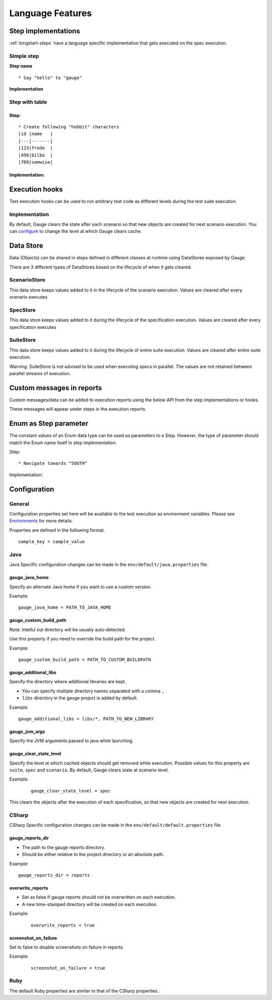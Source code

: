 Language Features
=================

.. _language-steps:

Step implementations
--------------------

:ref:`longstart-steps` have a language specific implementation that gets executed on the spec execution.

Simple step
^^^^^^^^^^^

**Step name**

::

  * Say "hello" to "gauge"

**Implementation**

.. code-block:: java
  :caption: C#

  // The Method can be written in **any C# class** as long as it is part of the project. 
  public class StepImplementation {

     [Step("Say <greeting> to <product name>")]
     public void HelloWorld(string greeting, string name) {
         // Step implementation
     }

  } 

.. code-block:: java
  :caption: Java

  // This Method can be written in any java class as long as it is in classpath.

  public class StepImplementation {

     @Step("Say <greeting> to <product name>")
     public void helloWorld(String greeting, String name) {
         // Step implementation
     }

  } 
 
.. code-block:: ruby 
  :caption: Ruby 

  step 'Say <greeting> to <product name>' do |greeting, name| 
   # Code for the step 
  end 

Step with table
^^^^^^^^^^^^^^^

Step:
~~~~~

::

  * Create following "hobbit" characters
  |id |name   |
  |---|-------|
  |123|frodo  |
  |456|bilbo  |
  |789|samwise|

Implementation:
~~~~~~~~~~~~~~~

.. code-block:: java
  :caption: C#
   
  // Here Table is a custom data structure defined by gauge. 
  // This is available by adding a reference to the Gauge.CSharp.Lib.
  // Refer : http://nuget.org/packages/Gauge.CSharp.Lib/ 

  public class Users {

     [Step("Create following <role> users <table>")]
     public void HelloWorld(string role, Table table) {
         // Step implementation
     }

  } 

.. code-block:: java
  :caption: Java

  // Table is a custom data structure defined by gauge. 
  public class Users {

    @Step("Create following <race> characters <table>")
    public void createCharacters(String type, Table table) {
        // Step implementation
    }

  } 

.. code-block:: ruby
  :caption: Ruby

  # Here table is a custom data structure defined by gauge-ruby.

  step 'Create following <race> characters <table>' do |role, table| 
    puts table.rows 
    puts table.columns 
  end 


Execution hooks
---------------

Test execution hooks can be used to run arbitrary test code as different
levels during the test suite execution.

Implementation
^^^^^^^^^^^^^^

.. code-block:: java
  :caption: C# 

  public class ExecutionHooks
  { 

    [BeforeSuite] 
    public void BeforeSuite() {
      // Code for before suite 
    }

    [AfterSuite]
    public void AfterSuite() {
      // Code for after suite
    }

    [BeforeSpec]
    public void BeforeSpec() {
      // Code for before spec
    }

    [AfterSpec]
    public void AfterSpec() {
      // Code for after spec
    }

    [BeforeScenario]
    public void BeforeScenario() {
      // Code for before scenario
    }

    [AfterScenario]
    public void AfterScenario() {
      // Code for after scenario
    }

    [BeforeStep]
    public void BeforeStep() {
      // Code for before step
    }

    [AfterStep]
    public void AfterStep() {
      // Code for after step
    }

  } 

.. code-block:: java
  :caption: Java

  public class ExecutionHooks {

    @BeforeSuite public void BeforeSuite() {
       // Code for before suite 
    }

    @AfterSuite
    public void AfterSuite() {
       // Code for after suite
    }

    @BeforeSpec
    public void BeforeSpec() {
       // Code for before spec
    }

    @AfterSpec
    public void AfterSpec() {
       // Code for after spec
    }

    @BeforeScenario
    public void BeforeScenario() {
       // Code for before scenario
    }

    @AfterScenario
    public void AfterScenario() {
       // Code for after scenario
    }

    @BeforeStep
    public void BeforeStep() {
       // Code for before step
    }

    @AfterStep
    public void AfterStep() {
       // Code for after step
    }

  } 

.. code-block:: ruby
  :caption: Ruby

  before_suite do 
    # Code for before suite 
  end

  after_suite do 
    # Code for after suite 
  end

  before_spec do 
    # Code for before spec 
  end

  after_spec do 
    # Code for after spec 
  end

  before_scenario do 
    # Code for before scenario 
  end

  after_scenario do 
    # Code for after scenario 
  end

  before_step do 
    # Code for before step 
  end

  after_step do 
    # Code for after step 
  end 


By default, Gauge clears the state after each scenario so that new
objects are created for next scenario execution. You can
`configure <../advanced_readings/managing_environments.html#gauge_clear_state_level>`__
to change the level at which Gauge clears cache.

Data Store
----------

Data (Objects) can be shared in steps defined in different classes at
runtime using DataStores exposed by Gauge.

There are 3 different types of DataStores based on the lifecycle of when
it gets cleared.

ScenarioStore
^^^^^^^^^^^^^

This data store keeps values added to it in the lifecycle of the
scenario execution. Values are cleared after every scenario executes

.. code-block:: java
   :caption: C#

   using Gauge.CSharp.Lib;

   // Adding value 
   var scenarioStore = DataStoreFactory.ScenarioDataStore;
   scenarioStore.Add("element-id", "455678");

   // Fetching Value 
   var elementId = (string) scenarioStore.Get("element-id");

   // avoid type cast by using generic Get 
   var anotherElementId = scenarioStore.Get("element-id"); 

.. code-block:: java
  :caption: Java

  import com.thoughtworks.gauge.datastore.*; 

  // Adding value 
  DataStore scenarioStore = DataStoreFactory.getScenarioDataStore(); 
  scenarioStore.put("element-id", "455678");

  // Fetching Value 
  String elementId = (String) scenarioStore.get("element-id");

.. code-block:: ruby
  :caption: Ruby

   // Adding value 
   scenario_store = DataStoreFactory.scenario_datastore; 
   scenario_store.put("element-id", "455678");


   // Fetching Value 
   element_id = scenario_store.get("element-id"); 


SpecStore
^^^^^^^^^

This data store keeps values added to it during the lifecycle of the
specification execution. Values are cleared after every specification
executes

.. code-block:: java
  :caption: C#

  using Gauge.CSharp.Lib;

  // Adding value 
  var specStore = DataStoreFactory.SpecDataStore;
  specStore.Add("element-id", "455678");

  // Fetching Value 
  var elementId = (string) specStore.Get("element-id");

  // avoid type cast by using generic Get 
  var anotherElementId = specStore.Get("element-id"); 
  
.. code-block:: java
  :caption: Java

  // Import Package import
  com.thoughtworks.gauge.datastore.*;

  // Adding value DataStore specStore =
  DataStoreFactory.getSpecDataStore(); 
  specStore.put("key", "455678");

  // Fetching value DataStore specStore =
  String elementId = (String) specStore.get("key"); 

.. code-block:: ruby
  :caption: Ruby

  // Adding value 
  spec_store = DataStoreFactory.spec_datastore;
  spec_store.put("element-id", "455678");

  // Fetching Value 
  element_id = spec_store.get("element-id"); 

SuiteStore
^^^^^^^^^^

This data store keeps values added to it during the lifecycle of entire
suite execution. Values are cleared after entire suite execution.

Warning: SuiteStore is not advised to be used when executing specs
in parallel. The values are not retained between parallel streams of
execution.

.. code-block::java
  :caption:C#

  using Gauge.CSharp.Lib;

  // Adding value var suiteStore = DataStoreFactory.SuiteDataStore;
  suiteStore.Add("element-id", "455678");

  // Fetching Value var suiteStore = DataStoreFactory.SuiteDataStore; var
  elementId = (string) suiteStore.Get("element-id");

  // avoid type cast by using generic Get var anotherElementId =
  suiteStore.Get("element-id"); 

.. code-block:: java
  :caption: Java

   // Import Package import
  com.thoughtworks.gauge.datastore.*;

  // Adding value 
  DataStore suiteStore = DataStoreFactory.getSuiteDataStore(); 
  suiteStore.put("element-id", "455678");

  // Fetching value 
  DataStore suiteStore = DataStoreFactory.getSuiteDataStore(); 
  String elementId = (String) suiteStore.get("element-id"); 

.. code-block:: ruby
  :caption: Ruby

  // Adding value 
  suite_store = DataStoreFactory.suite_datastore;
  suite_store.put("element-id", "455678");

  // Fetching Value 
  suite_store = DataStoreFactory.suite_datastore;
  element_id = suite_store.get("element-id"); 

Custom messages in reports
--------------------------

Custom messages/data can be added to execution reports using the below
API from the step implementations or hooks.

These messages will appear under steps in the execution reports.

.. code-block:: java
  :caption: C#

  GaugeMessages.WriteMessage("Custom message for report");
  var id = "4567"; 
  GaugeMessages.WriteMessage("User id is {0}", id); 
 
.. code-block:: java
  :caption: Java

  Gauge.writeMessage("Custom message for report");
  String id = "4567"; 
  Gauge.writeMessage("User id is %s", id);

.. code-block:: ruby
  :caption: Ruby

  Gauge.write_message("Custom message for report")
  id = "4567" 
  Gauge.write_message("User id is" + id)

Enum as Step parameter
----------------------

The constant values of an Enum data type can be used as parameters to a
Step. However, the type of parameter should match the Enum name itself
in step implementation.

Step:

::

  * Navigate towards "SOUTH"

Implementation:

.. code-block:: java
  :caption: Java

  public enum Direction { NORTH, SOUTH, EAST, WEST; }

  @Step("Navigate towards ") 
  public void navigate(Direction direction) {
     //  code here 
  }

Configuration
-------------

General
^^^^^^^

Configuration properties set here will be available to the test
execution as environment variables. Please see
`Environments <#advanced_readings/managing_environments.md>`__ for more
details.

Properties are defined in the following format.

::

   sample_key = sample_value

Java
^^^^

Java Specific configuration changes can be made in the
``env/default/java.properties`` file.

gauge_java_home
~~~~~~~~~~~~~~~~~

Specify an alternate Java home if you want to use a custom version.

Example:

::

   gauge_java_home = PATH_TO_JAVA_HOME

gauge_custom_build_path
~~~~~~~~~~~~~~~~~~~~~~~


Note: IntelliJ out directory will be usually auto-detected.

Use this property if you need to override the build path for the
project.

Example:

::

   gauge_custom_build_path = PATH_TO_CUSTOM_BUILDPATH

gauge_additional_libs
~~~~~~~~~~~~~~~~~~~~~

Specify the directory where additional libraries are kept.

-  You can specify multiple directory names separated with a comma ``,``
-  ``libs`` directory in the gauge project is added by default.

Example:

::

   gauge_additional_libs = libs/*, PATH_TO_NEW_LIBRARY

gauge_jvm_args
~~~~~~~~~~~~~~

Specify the JVM arguments passed to java while launching.

gauge_clear_state_level
~~~~~~~~~~~~~~~~~~~~~~~

Specify the level at which cached objects should get removed while execution. Possible values for this property 
are ``suite``, ``spec`` and ``scenario``. By default, Gauge clears state at scenario level.

Example:

  ::

    gauge_clear_state_level = spec

This clears the objects after the execution of each specification, so
that new objects are created for next execution.

CSharp
^^^^^^

CSharp Specific configuration changes can be made in the ``env/default/default.properties`` file.

gauge_reports_dir
~~~~~~~~~~~~~~~~~

-  The path to the gauge reports directory.
-  Should be either relative to the project directory or an absolute path.

Example:

::

   gauge_reports_dir = reports

overwrite_reports
~~~~~~~~~~~~~~~~~

-  Set as false if gauge reports should not be overwritten on each execution.
-  A new time-stamped directory will be created on each execution.

Example:

  ::

     overwrite_reports = true

screenshot_on_failure
~~~~~~~~~~~~~~~~~~~~~

Set to false to disable screenshots on failure in reports.

Example:

  ::

     screenshot_on_failure = true

Ruby
^^^^

The default Ruby properties are similar to that of the CSharp
properties. 



